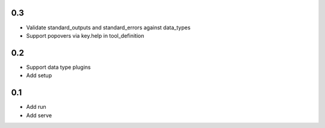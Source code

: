 0.3
---
- Validate standard_outputs and standard_errors against data_types
- Support popovers via key.help in tool_definition

0.2
---
- Support data type plugins
- Add setup

0.1
---
- Add run
- Add serve
